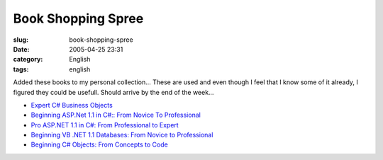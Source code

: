 Book Shopping Spree
###################
:slug: book-shopping-spree
:date: 2005-04-25 23:31
:category: English
:tags: english

Added these books to my personal collection… These are used and even
though I feel that I know some of it already, I figured they could be
usefull. Should arrive by the end of the week…

-  `Expert C# Business
   Objects <http://www.amazon.com/exec/obidos/tg/detail/-/1590593448/104-1940183-9908725?%5Fencoding=UTF8&v=glance>`__
-  `Beginning ASP.Net 1.1 in C#:: From Novice To
   Professional <http://www.amazon.com/exec/obidos/tg/detail/-/1590594312/104-1940183-9908725?%5Fencoding=UTF8&v=glance>`__
-  `Pro ASP.NET 1.1 in C#: From Professional to
   Expert <http://www.amazon.com/exec/obidos/tg/detail/-/1590593510/104-1940183-9908725?%5Fencoding=UTF8&v=glance>`__
-  `Beginning VB .NET 1.1 Databases: From Novice to
   Professional <http://www.amazon.com/exec/obidos/tg/detail/-/1590593588/104-1940183-9908725?%5Fencoding=UTF8&v=glance>`__
-  `Beginning C# Objects: From Concepts to
   Code <http://www.amazon.com/exec/obidos/tg/detail/-/159059360X/104-1940183-9908725?%5Fencoding=UTF8&v=glance>`__

